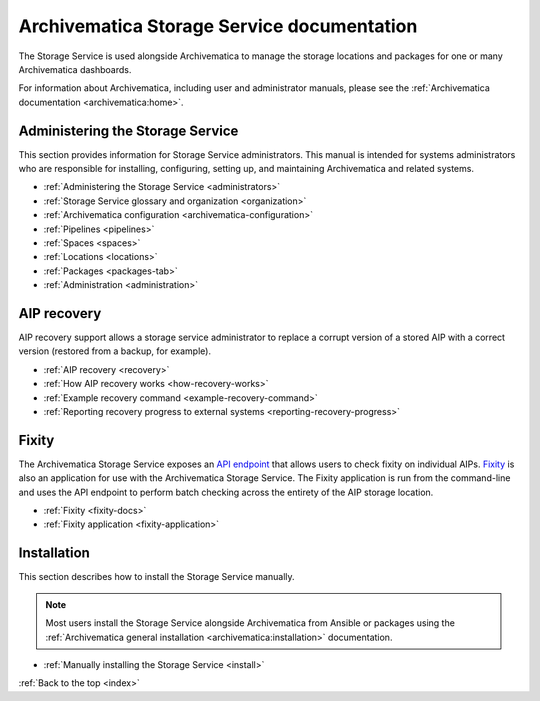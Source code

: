 .. storage_service documentation master file, created by
   sphinx-quickstart on Sun Feb 17 11:46:20 2013.
   You can adapt this file completely to your liking, but it should at least
   contain the root `toctree` directive.

.. _index:

===========================================
Archivematica Storage Service documentation
===========================================

The Storage Service is used alongside Archivematica to manage the storage
locations and packages for one or many Archivematica dashboards.

For information about Archivematica, including user and administrator manuals,
please see the :ref:`Archivematica documentation <archivematica:home>`.

.. _storage-service-administration:

Administering the Storage Service
---------------------------------

This section provides information for Storage Service administrators. This
manual is intended for systems administrators who are responsible for
installing, configuring, setting up, and maintaining Archivematica and related
systems.

* :ref:`Administering the Storage Service <administrators>`
* :ref:`Storage Service glossary and organization <organization>`
* :ref:`Archivematica configuration <archivematica-configuration>`
* :ref:`Pipelines <pipelines>`
* :ref:`Spaces <spaces>`
* :ref:`Locations <locations>`
* :ref:`Packages <packages-tab>`
* :ref:`Administration <administration>`

.. _storage-service-aip-recovery:

AIP recovery
------------

AIP recovery support allows a storage service administrator to replace a corrupt
version of a stored AIP with a correct version (restored from a backup, for
example).

* :ref:`AIP recovery <recovery>`
* :ref:`How AIP recovery works <how-recovery-works>`
* :ref:`Example recovery command <example-recovery-command>`
* :ref:`Reporting recovery progress to external systems <reporting-recovery-progress>`

.. _storage-service-fixity:

Fixity
------

The Archivematica Storage Service exposes an `API endpoint`_ that allows users
to check fixity on individual AIPs. `Fixity`_ is also an application for use
with the Archivematica Storage Service. The Fixity application is run from the
command-line and uses the API endpoint to perform batch checking across the
entirety of the AIP storage location.

* :ref:`Fixity <fixity-docs>`
* :ref:`Fixity application <fixity-application>`

.. _storage-service-installation:

Installation
------------

This section describes how to install the Storage Service manually.

.. note::
   Most users install the Storage Service alongside Archivematica from Ansible
   or packages using the :ref:`Archivematica general installation
   <archivematica:installation>` documentation.

* :ref:`Manually installing the Storage Service <install>`

:ref:`Back to the top <index>`

.. _`API endpoint`: https://wiki.archivematica.org/Storage_Service_API#Check_fixity
.. _`Fixity`: https://github.com/artefactual/fixity
